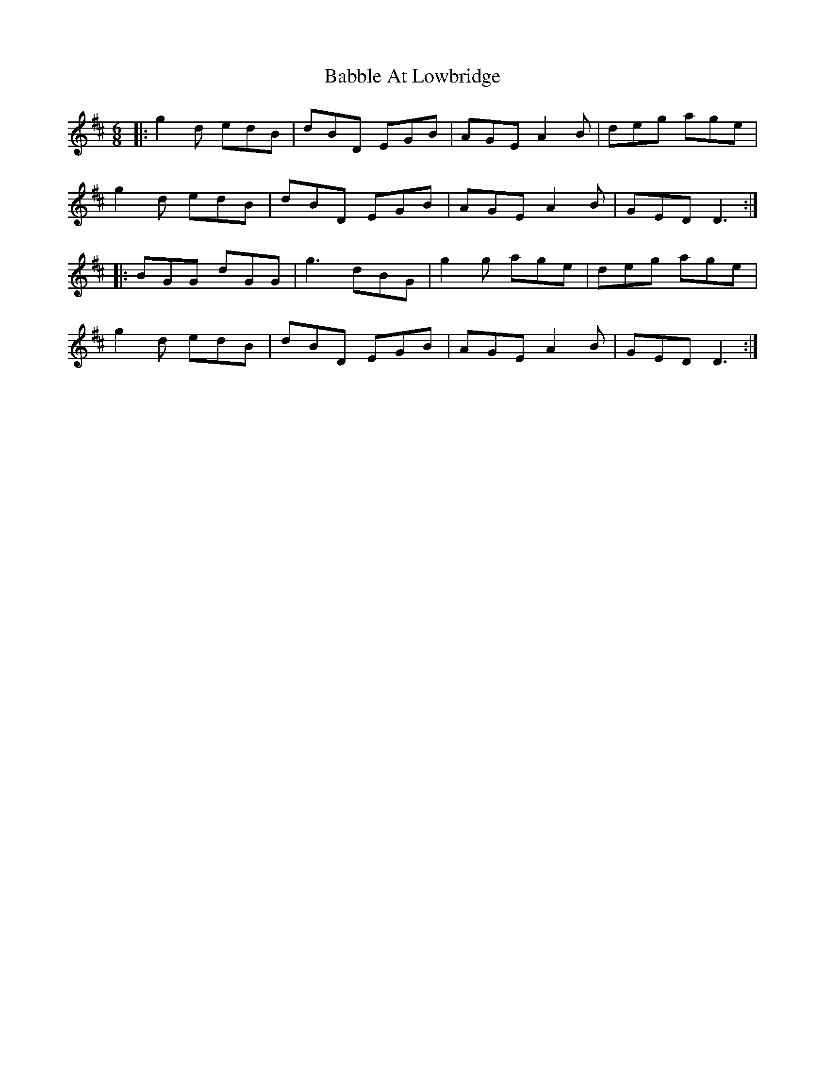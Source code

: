X: 2249
T: Babble At Lowbridge
R: jig
M: 6/8
K: Dmajor
|:g2d edB|dBD EGB|AGE A2B|deg age|
g2d edB|dBD EGB|AGE A2B|GED D3:|
|:BGG dGG|g3 dBG|g2g age|deg age|
g2d edB|dBD EGB|AGE A2B|GED D3:|

